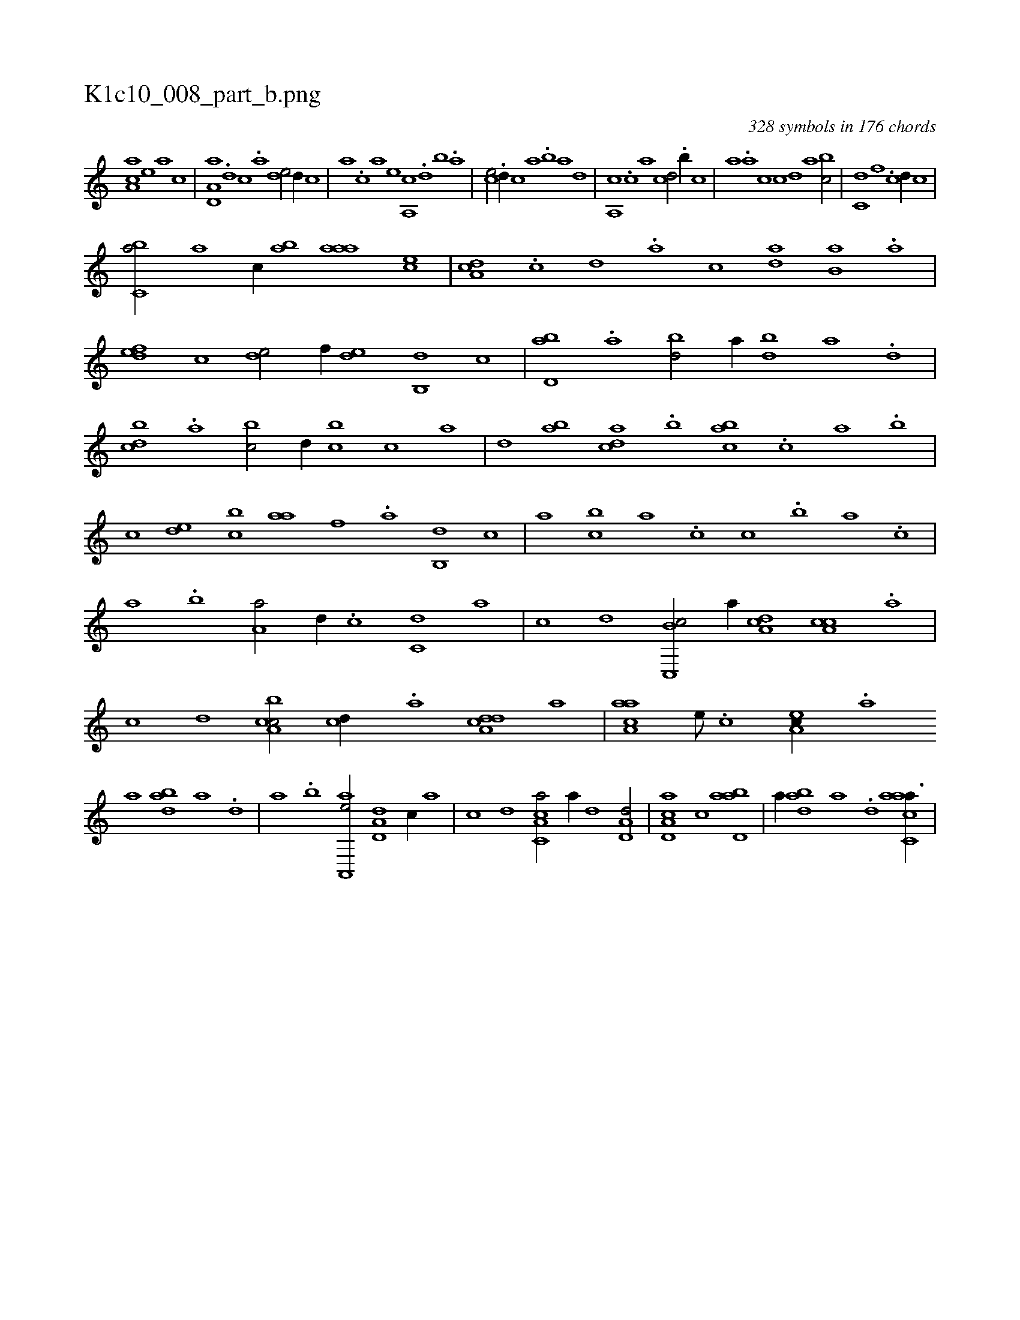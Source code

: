 X:1
%
%%titleleft true
%%tabaddflags 0
%%tabrhstyle grid
%
T:K1c10_008_part_b.png
C:328 symbols in 176 chords
L:1/1
K:italiantab
%
[aa,c] [,,,,e] [,,,a] [,,,c] |\
	[a,d,a] .[,d] [,c] .[,a] [,,de/] [,d//] [,,,c] |\
	[,,,a] .[,c] [,a] [,,,,e] [,a,,c] .[,,d] [,,b] .[,,a] |\
	[,,,ce/] .[,,d//] [,,,,c] [,,,,a] .[,,b] [,,a] [,,,,,d] |\
	[,,a,,c] .[,,,c] [,,,a] [,,,,cd/] .[,,b//] [,,,,,c] |\
	[,,,,,a] .[,,a] [,,,c] [,,,,,c] [,,,,,d] [,,,,a] [,,,bc/] |\
	[,,,c,d] [,,,,,f] .[,,,c] [,,,,,d//] [,,,,,c] |
%
[,,bc,a/] [,a] [,,,c//] [,ab] [,aaa] [,,,ce] |\
	[,da,c] .[,c] [,d] .[a] [,,,,c] [,da] [,b,a] .[,a] |\
	[,,def] [,,,c] [,,de/] [,,,,f//] [,,de] [,b,,d] [,,,,c] |\
	[,bd,a] .[,a] [,bd/] [,,,,a//] [,bd] [,a] .[,,d] |\
	[,,bcd] .[,,a] [,,bc/] [,,,,d//] [,,bc] [,,,,c] [,,,,a] |\
	[,,,,,d] [,ab] [,,dca] .[,,b] [,,abc] .[,,,c] [,,a] .[,,b] |
%
[,,,,,c] [,,de] [,,bc] [,,aa] [,,,,,f] .[,,a] [,,b,,d] [,,,,,c] |\
	[,,,,,a] [,,bc] [,,a] .[,,,c] [,,,,c] .[,,b] [,,a] .[,,,c] |\
	[,,a] .[,,b] [,,a,a/] [,,,,,d//] .[,,,c] [,,,c,d] [,,,,,a] |\
	[,,,,,c] [,,,,,d] [c,,b,c/] [,,,,,a//] [da,c] [ca,c] .[a] |\
	[c] [d] [ca,bc/] [,,,cd//] .[a] [a,dcd] [,,,,a] |\
	[aaa,c] [,e///] .[,c] [,ea,c//] .[a] 
%
[,,,,a] [abd] [,a] .[,,d] |\
	[,a] .[,b] [aa,,,e/] [a,d,d] [,,,,c//] [,,,,a] |\
	[,,,,c] [,,,,d] [a,c,ca/] [,,,,a//] [,,d] [a,d,d/] |\
	[a,d,ca] [,,c] [abd,a1] |\
	[,,,,a//] [abd] [,a] .[,,d] [aacc,a3/8] |
% number of items: 328


